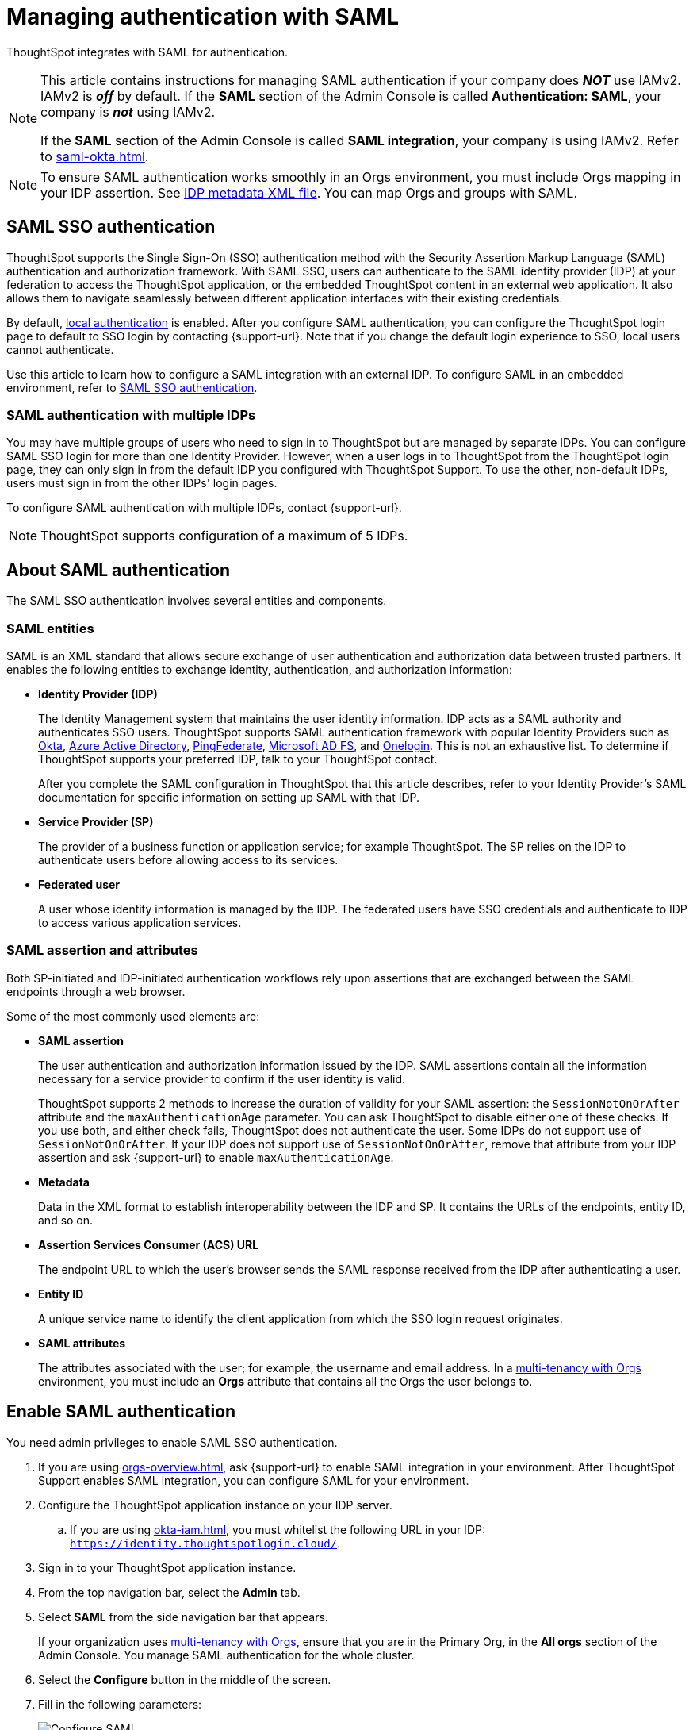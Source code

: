 = Managing authentication with SAML
:last_updated: 5/6/2021
:linkattrs:
:experimental:
:page-layout: default-cloud
:page-aliases: /admin/setup/configure-saml-with-tscli.adoc, /admin/ts-cloud/authentication-integration.adoc, authentication-saml.adoc
:description: ThoughtSpot integrates with SAML for authentication.



ThoughtSpot integrates with SAML for authentication.

[NOTE]
====
This article contains instructions for managing SAML authentication if your company does *_NOT_* use IAMv2. IAMv2 is *_off_* by default. If the *SAML* section of the Admin Console is called *Authentication: SAML*, your company is *_not_* using IAMv2.

If the *SAML* section of the Admin Console is called *SAML integration*, your company is using IAMv2. Refer to xref:saml-okta.adoc[].
====

[NOTE]
====
To ensure SAML authentication works smoothly in an Orgs environment, you must include Orgs mapping in your IDP assertion. See <<assertion,IDP metadata XML file>>. You can map Orgs and groups with SAML.
====

== SAML SSO authentication

ThoughtSpot supports the Single Sign-On (SSO) authentication method with the Security Assertion Markup Language (SAML) authentication and authorization framework.
With SAML SSO, users can authenticate to the SAML identity provider (IDP) at your federation to access the ThoughtSpot application, or the embedded ThoughtSpot content in an external web application.
It also allows them to navigate seamlessly between different application interfaces with their existing credentials.

By default, xref:authentication-local.adoc[local authentication] is enabled. After you configure SAML authentication, you can configure the ThoughtSpot login page to default to SSO login by contacting {support-url}. Note that if you change the default login experience to SSO, local users cannot authenticate.

Use this article to learn how to configure a SAML integration with an external IDP.
To configure SAML in an embedded environment, refer to https://developers.thoughtspot.com/docs/?pageid=saml-sso[SAML SSO authentication^].

=== SAML authentication with multiple IDPs

You may have multiple groups of users who need to sign in to ThoughtSpot but are managed by separate IDPs.
You can configure SAML SSO login for more than one Identity Provider. However, when a user logs in to ThoughtSpot from the ThoughtSpot login page, they can only sign in from the default IDP you configured with ThoughtSpot Support. To use the other, non-default IDPs, users must sign in from the other IDPs' login pages.

To configure SAML authentication with multiple IDPs, contact {support-url}.

NOTE: ThoughtSpot supports configuration of a maximum of 5 IDPs.

== About SAML authentication

The SAML SSO authentication involves several entities and components.

=== SAML entities

SAML is an XML standard that allows secure exchange of user authentication and authorization data between trusted partners.
It enables the following entities to exchange identity, authentication, and authorization information:

* *Identity Provider (IDP)*
+
The Identity Management system that maintains the user identity information.
IDP acts as a SAML authority and authenticates SSO users.
ThoughtSpot supports SAML authentication framework with popular Identity Providers such as https://developer.okta.com/docs/guides/build-sso-integration/saml2/before-you-begin/[Okta^], https://docs.microsoft.com/en-us/powerapps/maker/portals/configure/configure-saml2-settings-azure-ad[Azure Active Directory^], https://docs.pingidentity.com/bundle/pingfederate-102/page/ikb1564003000542.html[PingFederate^], https://docs.microsoft.com/en-us/powerapps/maker/portals/configure/configure-saml2-settings[Microsoft AD FS^], and https://developers.onelogin.com/saml[Onelogin^].
This is not an exhaustive list.
To determine if ThoughtSpot supports your preferred IDP, talk to your ThoughtSpot contact.
+
After you complete the SAML configuration in ThoughtSpot that this article describes, refer to your Identity Provider's SAML documentation for specific information on setting up SAML with that IDP.

* *Service Provider (SP)*
+
The provider of a business function or application service;
for example ThoughtSpot.
The SP relies on the IDP to authenticate users before allowing access to its services.

* *Federated user*
+
A user whose identity information is managed by the IDP.
The federated users have SSO credentials and authenticate to IDP to access various application services.

[#saml-assertion]
=== SAML assertion and attributes

Both SP-initiated and IDP-initiated authentication workflows rely upon assertions that are exchanged between the SAML endpoints through a web browser.

Some of the most commonly used elements are:

* *SAML assertion*
+
The user authentication and authorization information issued by the IDP.
SAML assertions contain all the information necessary for a service provider to confirm if the user identity is valid.
+
ThoughtSpot supports 2 methods to increase the duration of validity for your SAML assertion: the `SessionNotOnOrAfter` attribute and the `maxAuthenticationAge` parameter. You can ask ThoughtSpot to disable either one of these checks. If you use both, and either check fails, ThoughtSpot does not authenticate the user. Some IDPs do not support use of `SessionNotOnOrAfter`. If your IDP does not support use of `SessionNotOnOrAfter`, remove that attribute from your IDP assertion and ask {support-url} to enable `maxAuthenticationAge`.

* *Metadata*
+
Data in the XML format to establish interoperability between the IDP and SP.
It contains the URLs of the endpoints, entity ID, and so on.

* *Assertion Services Consumer (ACS) URL*
+
The endpoint URL to which the user's browser sends the SAML response received from the IDP after authenticating a user.

* *Entity ID*
+
A unique service name to identify the client application from which the SSO login request originates.

* *SAML attributes*
+
The attributes associated with the user; for example, the username and email address. In a xref:orgs-overview.adoc[multi-tenancy with Orgs] environment, you must include an *Orgs* attribute that contains all the Orgs the user belongs to.

== Enable SAML authentication

You need admin privileges to enable SAML SSO authentication.

. If you are using xref:orgs-overview.adoc[], ask {support-url} to enable SAML integration in your environment. After ThoughtSpot Support enables SAML integration, you can configure SAML for your environment.
. Configure the ThoughtSpot application instance on your IDP server.
.. If you are using xref:okta-iam.adoc[], you must whitelist the following URL in your IDP: `https://identity.thoughtspotlogin.cloud/`.
. Sign in to your ThoughtSpot application instance.
. From the top navigation bar, select the *Admin* tab.
. Select *SAML* from the side navigation bar that appears.
+
If your organization uses xref:orgs-overview.adoc[multi-tenancy with Orgs], ensure that you are in the Primary Org, in the *All orgs* section of the Admin Console. You manage SAML authentication for the whole cluster.
. Select the *Configure* button in the middle of the screen.
. Fill in the following parameters:
+
image::admin-portal-saml-configure.png[Configure SAML]
ThoughtSpot Service Address::
A fully qualified and resolvable domain name for the ThoughtSpot service.
+
This must be in the format _<cluster-name>.thoughtspot.cloud_.
Port::
Enter `443` in this box.
+
This is the port of the server where your ThoughtSpot instance is running.
Unique Service Name::
The unique key used by your Identity Provider to identify the client.
+
For example, _urn:thoughtspot:callosum:saml_, or _https://ssoappname.microsoft.com/ab12c3de4_.
+
This is also called the _SP Entity ID_.
Skew Time in Seconds::
The allowed skew time, after which the authentication response is rejected and sent back from the IDP.
_86400_ is a popular choice.
+
The default is _3600_.
Protocol::
The connection protocol for ThoughtSpot.
+
Use `https`.
[#assertion]
IDP Metadata XML File::
The absolute path to your Identity Provider's metadata file.
This file is provided by your IDP.
You need this file so that the configuration persists over upgrades.
It is a best practice to set it up on persistent/HA storage (NAS volumes) or in the same absolute path on all nodes in the cluster.
For example, _idp-meta.xml_.
If your IDP needs an Assertion Consumer Service URL to create the metadata file, use `\https://<hostname_or_IP>:443/callosum/v1/saml/SSO`.
Note that this URL is case-sensitive.
+
If your IDP does not allow you to import the IDP metadata XML file, you must map values between ThoughtSpot and your IDP manually.
This allows the ThoughtSpot system to automatically pick up certain attributes and subjects, such as a user's email address, display name, and username. In a xref:orgs-overview.adoc[multi-tenancy with Orgs] environment, you must include an *Orgs* attribute that contains all the Orgs to which the user belongs.
Map the username attribute value in your IDP (`userPrincipalName` in Okta, for example) to `NameId`, map the email attribute value to `mail`, and map the display name subject value to `displayName`.
Attributes and subjects appear in separate sections of your SAML assertion.
It is *mandatory* to fill out the mail field.
If your company cannot meet this requirement, contact {support-url}.
+
If your company uses Orgs, it is also mandatory to include mapping for the Orgs attribute. If you do not including Orgs mapping, all users get assigned only to the Primary Org. In the Org mapping, you must include all the Orgs to which the user belongs. Here is a sample *Orgs* attribute:
+
[source,bash]
----
<saml2:Attribute
Name="orgs
NameFormat="urn:oasis:names:tc:SAML:2.0:attrname-format:unspecified">
<saml2:AttributeValue
xmlns:xs="http://www.w3.org/2001/XMLSchema"
xmlns:xsi="http://www.w3.org/2001/XMLSchema-instance"
xsi:type="xs:string">Primary
</saml2:AttributeValue>
<saml2:AttributeValue
xmlns:xs="http://www.w3.org/2001/XMLSchema"
xmlns:xsi="http://www.w3.org/2001/XMLSchema-instance"
xsi:type="xs:string">testorg
</saml2:AttributeValue>
</saml2:Attribute>
----
+
For additional support with the attribute statements, refer to your IDP's SAML documentation.
ThoughtSpot supports SAML authentication framework with popular Identity Providers such as https://developer.okta.com/docs/guides/build-sso-integration/saml2/before-you-begin/[Okta^], https://docs.microsoft.com/en-us/powerapps/maker/portals/configure/configure-saml2-settings-azure-ad[Azure Active Directory^], https://docs.pingidentity.com/bundle/pingfederate-102/page/ikb1564003000542.html[PingFederate^], https://docs.microsoft.com/en-us/powerapps/maker/portals/configure/configure-saml2-settings[Microsoft AD FS^], and https://developers.onelogin.com/saml[Onelogin^].
This is not an exhaustive list.
To determine if ThoughtSpot supports your preferred IDP, talk to your ThoughtSpot contact.
Automatically add SAML users to ThoughtSpot upon first authentication::
Choose whether to add SAML users to ThoughtSpot when they first authenticate.
If you choose 'yes', then new users will be automatically created in ThoughtSpot upon first successful SSO login.
If you choose 'no', then SAML users will not be added in ThoughtSpot upon first successful SSO login.
Instead, you must xref:admin-portal-users.adoc[add users manually].

. After you fill in all parameters, select *OK*.
. When the configuration is complete, download ThoughtSpot's metadata file, `spring_saml_metadata.xml`.
This file contains the public key you need if you want to encrypt your SAML assertions.
To download this file, navigate to `\https://<hostname-or-IP>/callosum/v1/saml/metadata/`.
The file automatically downloads.

=== Configure the IDP

To enable the IDP to recognize your host application and ThoughtSpot as a valid service provider, you must configure the IDP with required attributes and metadata.

ThoughtSpot supports SAML authentication with several identity and access management providers, such as https://developer.okta.com/docs/guides/build-sso-integration/saml2/before-you-begin/[Okta^], https://docs.microsoft.com/en-us/powerapps/maker/portals/configure/configure-saml2-settings-azure-ad[Azure Active Directory^], https://docs.pingidentity.com/bundle/pingfederate-102/page/ikb1564003000542.html[PingFederate^], https://docs.microsoft.com/en-us/powerapps/maker/portals/configure/configure-saml2-settings[Microsoft AD FS^], https://developers.onelogin.com/saml[Onelogin^] and so on.
If you want to use one of these providers as your IDP, make sure you read the SAML configuration steps described in the Identity provider's documentation site.

To determine if ThoughtSpot supports your preferred IDP, contact {support-url}.

Complete your configuration of the IDP using the IDP's SAML documentation.
Upload or copy the contents of the `spring_saml_metadata.xml` to your IDP server.
This file contains the public key you need if you want to encrypt your SAML assertions.
If you did not download the `spring_saml_metadata.xml` file, navigate to `\https://<your_ThoughtSpot_hostname-or-IP>/callosum/v1/saml/metadata/`.
The file automatically downloads.

When configuring SAML 2.0, make sure you map the SAML user attributes and subjects to appropriate fields.
This allows the ThoughtSpot system to automatically pick up certain attributes and subjects, such as a user's email address, display name, and username.
Map the username attribute value in your IDP (`userPrincipalName` in Okta, for example) to `NameId`, map the email attribute value to `mail`, and map the display name subject value to `displayName`.
It is *mandatory* to fill out the mail field.
If your company cannot meet this requirement, contact {support-url}.
If your IDP does not allow you to import the IDP metadata XML file, you must map these values manually.

If your company uses Orgs, it is also mandatory to include mapping for the Orgs attribute. You must include all the Orgs to which the user belongs. Here is a sample *Orgs* attribute:

[source,bash]
----
<saml2:Attribute
Name="orgs
NameFormat="urn:oasis:names:tc:SAML:2.0:attrname-format:unspecified">
<saml2:AttributeValue
xmlns:xs="http://www.w3.org/2001/XMLSchema"
xmlns:xsi="http://www.w3.org/2001/XMLSchema-instance"
xsi:type="xs:string">Primary
</saml2:AttributeValue>
<saml2:AttributeValue
xmlns:xs="http://www.w3.org/2001/XMLSchema"
xmlns:xsi="http://www.w3.org/2001/XMLSchema-instance"
xsi:type="xs:string">testorg
</saml2:AttributeValue>
</saml2:Attribute>
----

NOTE: You can map Orgs and groups with SAML.

== SAML group and Org mapping

You can map your SAML groups and Orgs from your IDP to your ThoughtSpot. For more information about Orgs, see xref:orgs-overview.adoc[Orgs].
SAML group and Org mapping means that you do not have to manually recreate your groups and Orgs in ThoughtSpot, if they are already present in your IDP.
Refer to xref:saml-group-mapping.adoc[Configure SAML group mapping].


== Use SSO login by default
After you configure SAML authentication, a new option appears on the login page that allows users to sign in using SSO, while still allowing local users to sign in.

To only allow SSO login by default, contact {support-url}. Note that if you change the default login experience to SSO, local users cannot authenticate.

'''
> **Related information**
>
> * xref:admin-console-orgs-page.adoc[]
> * xref:admin-portal-users-orgs.adoc[]
> * xref:admin-portal-groups-orgs.adoc[]
> * xref:authentication-local.adoc[]
> * xref:user-adoption.adoc[]
> * xref:performance-tracking.adoc[]
> * xref:search-spotiq-settings.adoc[]
> * xref:onboarding-email-settings.adoc[]
> * xref:style-customization.adoc[]
> * xref:scheduled-maintenance.adoc[]